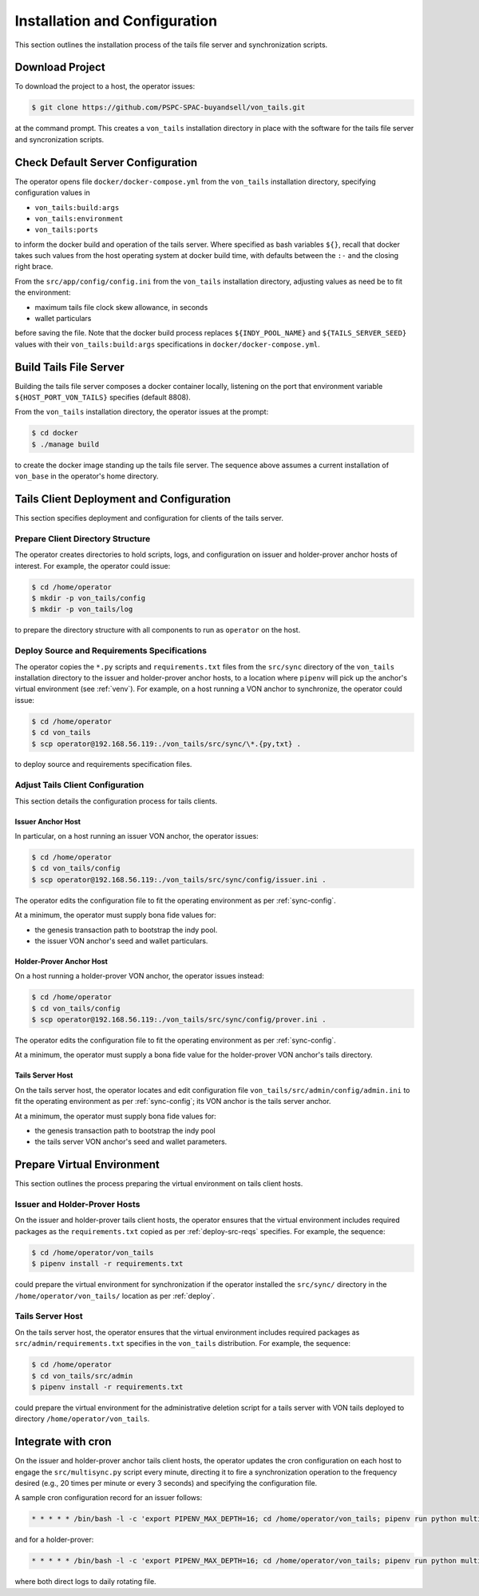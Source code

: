 Installation and Configuration
******************************

This section outlines the installation process of the tails file server and synchronization scripts.

Download Project
==============================

To download the project to a host, the operator issues:

.. code-block:: bash

    $ git clone https://github.com/PSPC-SPAC-buyandsell/von_tails.git

at the command prompt. This creates a ``von_tails`` installation directory in place with the software for the tails file server and syncronization scripts.

Check Default Server Configuration
==================================

The operator opens file ``docker/docker-compose.yml`` from the ``von_tails`` installation directory, specifying configuration values in

* ``von_tails:build:args``
* ``von_tails:environment``
* ``von_tails:ports``

to inform the docker build and operation of the tails server. Where specified as bash variables ``${}``, recall that docker takes such values from the host operating system at docker build time, with defaults between the ``:-`` and the closing right brace.

From the ``src/app/config/config.ini`` from the ``von_tails`` installation directory, adjusting values as need be to fit the environment:

* maximum tails file clock skew allowance, in seconds
* wallet particulars

before saving the file. Note that the docker build process replaces ``${INDY_POOL_NAME}`` and ``${TAILS_SERVER_SEED}`` values with their ``von_tails:build:args`` specifications in ``docker/docker-compose.yml``.

.. _build-tails-server:

Build Tails File Server
==============================

Building the tails file server composes a docker container locally, listening on the port that environment variable ``${HOST_PORT_VON_TAILS}`` specifies (default 8808).

From the ``von_tails`` installation directory, the operator issues at the prompt:

.. code-block:: bash

    $ cd docker
    $ ./manage build

to create the docker image standing up the tails file server. The sequence above assumes a current installation of ``von_base`` in the operator's home directory.

.. _deploy:

Tails Client Deployment and Configuration
=========================================

This section specifies deployment and configuration for clients of the tails server.

Prepare Client Directory Structure
++++++++++++++++++++++++++++++++++

The operator creates directories to hold scripts, logs, and configuration on issuer and holder-prover anchor hosts of interest. For example, the operator could issue:

.. code-block:: bash

    $ cd /home/operator
    $ mkdir -p von_tails/config
    $ mkdir -p von_tails/log

to prepare the directory structure with all components to run as ``operator`` on the host.

.. _deploy-src-reqs:

Deploy Source and Requirements Specifications
+++++++++++++++++++++++++++++++++++++++++++++

The operator copies the ``*.py`` scripts and ``requirements.txt`` files from the ``src/sync`` directory of the ``von_tails`` installation directory to the issuer and holder-prover anchor hosts, to a location where ``pipenv`` will pick up the anchor's virtual environment (see :ref:`venv`). For example, on a host running a VON anchor to synchronize, the operator could issue:

.. code-block:: bash

    $ cd /home/operator
    $ cd von_tails
    $ scp operator@192.168.56.119:./von_tails/src/sync/\*.{py,txt} .

to deploy source and requirements specification files.

Adjust Tails Client Configuration
+++++++++++++++++++++++++++++++++

This section details the configuration process for tails clients.

Issuer Anchor Host
------------------

In particular, on a host running an issuer VON anchor, the operator issues:

.. code-block:: bash

    $ cd /home/operator
    $ cd von_tails/config
    $ scp operator@192.168.56.119:./von_tails/src/sync/config/issuer.ini .

The operator edits the configuration file to fit the operating environment as per :ref:`sync-config`.

At a minimum, the operator must supply bona fide values for:

* the genesis transaction path to bootstrap the indy pool.
* the issuer VON anchor's seed and wallet particulars.

Holder-Prover Anchor Host
-------------------------

On a host running a holder-prover VON anchor, the operator issues instead:

.. code-block:: bash

    $ cd /home/operator
    $ cd von_tails/config
    $ scp operator@192.168.56.119:./von_tails/src/sync/config/prover.ini .

The operator edits the configuration file to fit the operating environment as per :ref:`sync-config`.

At a minimum, the operator must supply a bona fide value for the holder-prover VON anchor's tails directory.

Tails Server Host
-----------------

On the tails server host, the operator locates and edit configuration file ``von_tails/src/admin/config/admin.ini`` to fit the operating environment as per :ref:`sync-config`; its VON anchor is the tails server anchor.

At a minimum, the operator must supply bona fide values for:

* the genesis transaction path to bootstrap the indy pool
* the tails server VON anchor's seed and wallet parameters.

.. _venv:

Prepare Virtual Environment
===========================

This section outlines the process preparing the virtual environment on tails client hosts.

Issuer and Holder-Prover Hosts
++++++++++++++++++++++++++++++

On the issuer and holder-prover tails client hosts, the operator ensures that the virtual environment includes required packages as the ``requirements.txt`` copied as per :ref:`deploy-src-reqs` specifies. For example, the sequence:

.. code-block:: bash

    $ cd /home/operator/von_tails
    $ pipenv install -r requirements.txt

could prepare the virtual environment for synchronization if the operator installed the ``src/sync/`` directory in the ``/home/operator/von_tails/`` location as per :ref:`deploy`.

Tails Server Host
+++++++++++++++++

On the tails server host, the operator ensures that the virtual environment includes required packages as ``src/admin/requirements.txt`` specifies in the ``von_tails`` distribution. For example, the sequence:

.. code-block:: bash

    $ cd /home/operator
    $ cd von_tails/src/admin
    $ pipenv install -r requirements.txt

could prepare the virtual environment for the administrative deletion script for a tails server with VON tails deployed to directory ``/home/operator/von_tails``.

.. _integrate-cron:

Integrate with cron
===================

On the issuer and holder-prover anchor tails client hosts, the operator updates the cron configuration on each host to engage the ``src/multisync.py`` script every minute, directing it to fire a synchronization operation to the frequency desired (e.g., 20 times per minute or every 3 seconds) and specifying the configuration file.

A sample cron configuration record for an issuer follows:

.. code-block:: bash

    * * * * * /bin/bash -l -c 'export PIPENV_MAX_DEPTH=16; cd /home/operator/von_tails; pipenv run python multisync.py 20 /home/operator/von_tails/config/issuer.ini >> /home/operator/von_tails/log/anchor-sync.$(date +\%Y-\%m-\%d).log 2>&1'

and for a holder-prover:

.. code-block:: bash

    * * * * * /bin/bash -l -c 'export PIPENV_MAX_DEPTH=16; cd /home/operator/von_tails; pipenv run python multisync.py 20 /home/operator/von_tails/config/prover.ini >> /home/operator/von_tails/log/anchor-sync.$(date +\%Y-\%m-\%d).log 2>&1'

where both direct logs to daily rotating file.
